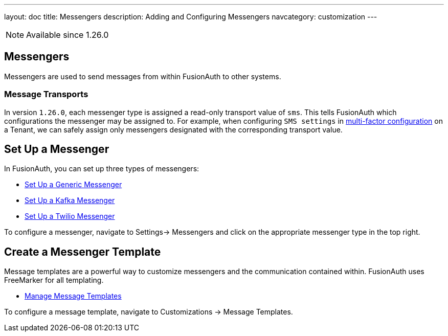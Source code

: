 ---
layout: doc
title: Messengers
description: Adding and Configuring Messengers
navcategory: customization
---

[NOTE.since]
====
Available since 1.26.0
====

== Messengers

Messengers are used to send messages from within FusionAuth to other systems.

=== Message Transports
In version `1.26.0`, each messenger type is assigned a read-only transport value of `sms`. This tells FusionAuth which configurations the messenger may be assigned to.  For example, when configuring `SMS settings` in link:/docs/v1/tech/guides/multi-factor-authentication#tenant-set-up[multi-factor configuration] on a Tenant, we can safely assign only messengers designated with the corresponding transport value.

== Set Up a Messenger

In FusionAuth, you can set up three types of messengers:

- link:/docs/v1/tech/messengers/generic-messenger[Set Up a Generic Messenger]
- link:/docs/v1/tech/messengers/kafka-messenger[Set Up a Kafka Messenger]
- link:/docs/v1/tech/messengers/twilio-messenger[Set Up a Twilio Messenger]

To configure a messenger, navigate to [breadcrumb]#Settings-> Messengers# and click on the appropriate messenger type in the top right.

== Create a Messenger Template

Message templates are a powerful way to customize messengers and the communication contained within. FusionAuth uses FreeMarker for all templating.

- link:/docs/v1/tech/email-templates/message-templates[Manage Message Templates]

To configure a message template, navigate to [breadcrumb]#Customizations -> Message Templates#.
